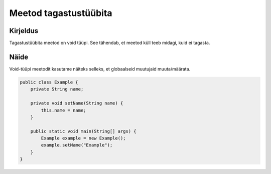 =======================
Meetod tagastustüübita
=======================

Kirjeldus
---------

Tagastustüübita meetod on void tüüpi. See tähendab, et meetod küll teeb midagi, kuid ei tagasta.

Näide
-----

Void-tüüpi meetodit kasutame näiteks selleks, et globaalseid muutujaid muuta/määrata.

.. code-block:: java

    public class Example {
        private String name;
    
        private void setName(String name) {
            this.name = name;
        }
    
        public static void main(String[] args) {
            Example example = new Example();
            example.setName("Example");
        }
    }

